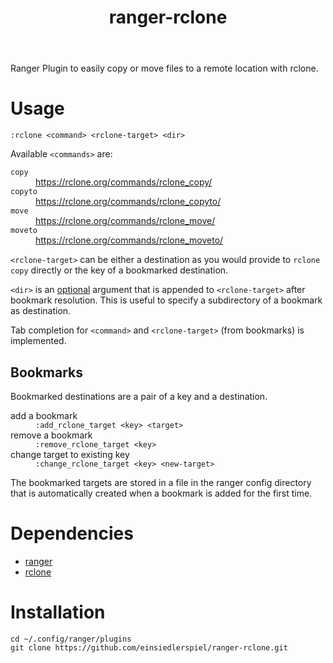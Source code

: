 #+title: ranger-rclone

Ranger Plugin to easily copy or move files to a remote location with rclone.

* Usage

#+begin_src
:rclone <command> <rclone-target> <dir>
#+end_src

Available ~<commands>~ are:

- ~copy~ :: https://rclone.org/commands/rclone_copy/
- ~copyto~ :: https://rclone.org/commands/rclone_copyto/
- ~move~ :: https://rclone.org/commands/rclone_move/
- ~moveto~ :: https://rclone.org/commands/rclone_moveto/

~<rclone-target>~ can be either a destination as you would provide to ~rclone copy~
directly or the key of a bookmarked destination.

~<dir>~ is an _optional_ argument that is appended to ~<rclone-target>~ after bookmark
resolution. This is useful to specify a subdirectory of a bookmark as
destination.

Tab completion for ~<command>~ and ~<rclone-target>~ (from bookmarks) is implemented.

** Bookmarks

Bookmarked destinations are a pair of a key and a destination.

- add a bookmark :: ~:add_rclone_target <key> <target>~
- remove a bookmark :: ~:remove_rclone_target <key>~
- change target to existing key :: ~:change_rclone_target <key> <new-target>~

The bookmarked targets are stored in a file in the ranger config directory that
is automatically created when a bookmark is added for the first time.


* Dependencies

- [[https://github.com/ranger/ranger][ranger]]
- [[https://rclone.org/][rclone]]

* Installation

#+begin_src
cd ~/.config/ranger/plugins
git clone https://github.com/einsiedlerspiel/ranger-rclone.git
#+end_src
